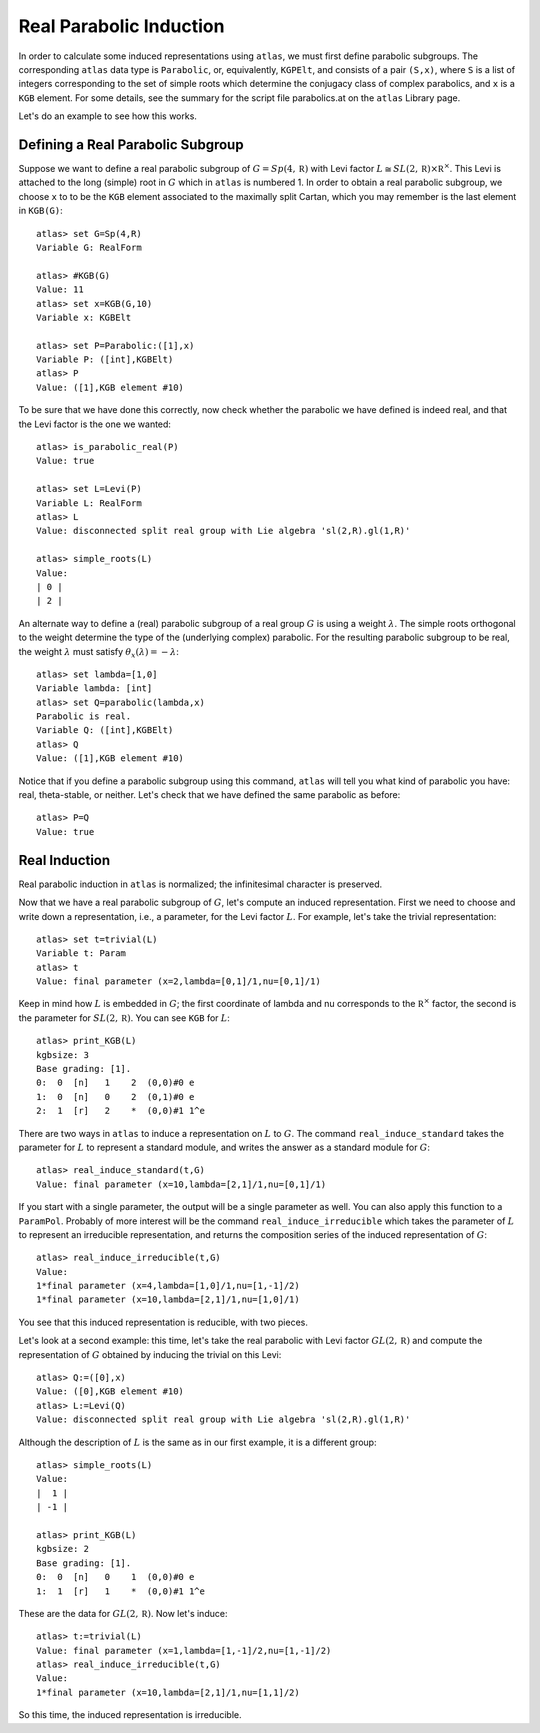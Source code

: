 Real Parabolic Induction
=========================

In order to calculate some induced representations using ``atlas``, we must
first define parabolic subgroups. The corresponding ``atlas`` data type is
``Parabolic``, or, equivalently, ``KGPElt``, and consists of a pair ``(S,x)``,
where ``S`` is a list of integers corresponding to the set of simple roots which
determine the conjugacy class of complex parabolics, and ``x`` is a ``KGB``
element. For some details, see the summary for the script file parabolics.at
on the ``atlas`` Library page.

Let's do an example to see how this works.

Defining a Real Parabolic Subgroup
-----------------------------------

Suppose we want to define a real parabolic subgroup of :math:`G=Sp(4,\mathbb R)`
with Levi factor :math:`L\cong SL(2,\mathbb R)\times\mathbb R^{\times}`. This
Levi is attached to the long (simple) root in :math:`G` which in ``atlas`` is
numbered 1. In order to obtain a real parabolic subgroup, we choose ``x`` to
to be the ``KGB`` element associated to the maximally split Cartan, which
you may remember is the last element in ``KGB(G)``::


     atlas> set G=Sp(4,R)
     Variable G: RealForm

     atlas> #KGB(G)
     Value: 11
     atlas> set x=KGB(G,10)
     Variable x: KGBElt

     atlas> set P=Parabolic:([1],x)
     Variable P: ([int],KGBElt)
     atlas> P
     Value: ([1],KGB element #10)

To be sure that we have done this correctly, now check whether the parabolic
we have defined is indeed real, and that the Levi factor is the one we
wanted::


     atlas> is_parabolic_real(P)
     Value: true

     atlas> set L=Levi(P)
     Variable L: RealForm
     atlas> L
     Value: disconnected split real group with Lie algebra 'sl(2,R).gl(1,R)'

     atlas> simple_roots(L)
     Value:
     | 0 |
     | 2 |



An alternate way to define a (real) parabolic subgroup of a real group :math:`G`
is using a weight :math:`\lambda`. The simple roots orthogonal to the weight
determine the type of the (underlying complex) parabolic. For the resulting
parabolic subgroup to
be real, the weight :math:`\lambda` must satisfy
:math:`\theta_x(\lambda)=-\lambda`::



         atlas> set lambda=[1,0]
	 Variable lambda: [int]
	 atlas> set Q=parabolic(lambda,x)
	 Parabolic is real.
	 Variable Q: ([int],KGBElt)
	 atlas> Q
	 Value: ([1],KGB element #10)



Notice that if you define a parabolic subgroup using this command, ``atlas``
will tell you what kind of parabolic you have: real, theta-stable, or neither.
Let's check that we have defined the same parabolic as before::



         atlas> P=Q
	 Value: true


Real Induction
----------------

Real parabolic induction in ``atlas`` is normalized; the
infinitesimal character is preserved.

Now that we have a real parabolic subgroup of :math:`G`, let's compute an
induced representation.
First we need to choose and write down a representation,
i.e., a parameter, for the Levi factor :math:`L`. For example, let's take the
trivial representation::


          atlas> set t=trivial(L)
	  Variable t: Param
	  atlas> t
	  Value: final parameter (x=2,lambda=[0,1]/1,nu=[0,1]/1)

Keep in mind how :math:`L` is embedded in :math:`G`; the first coordinate
of lambda and nu corresponds to the :math:`\mathbb R^{\times}` factor, the
second is the parameter for :math:`SL(2,\mathbb R)`. You can see ``KGB`` for
:math:`L`::

        atlas> print_KGB(L)
	kgbsize: 3
	Base grading: [1].
	0:  0  [n]   1    2  (0,0)#0 e
	1:  0  [n]   0    2  (0,1)#0 e
	2:  1  [r]   2    *  (0,0)#1 1^e


There are two ways in ``atlas`` to induce a representation on :math:`L` to
:math:`G`. The command ``real_induce_standard`` takes the parameter for
:math:`L` to represent a standard module, and writes the answer as a standard
module for :math:`G`::


       atlas> real_induce_standard(t,G)
       Value: final parameter (x=10,lambda=[2,1]/1,nu=[0,1]/1)


If you start with a single parameter, the output will be a single parameter
as well. You can also apply this function to a ``ParamPol``. Probably of more
interest will be the command ``real_induce_irreducible`` which takes the
parameter of :math:`L` to represent an irreducible representation, and returns
the composition series of the induced representation of :math:`G`::



      atlas> real_induce_irreducible(t,G)
      Value:
      1*final parameter (x=4,lambda=[1,0]/1,nu=[1,-1]/2)
      1*final parameter (x=10,lambda=[2,1]/1,nu=[1,0]/1)

You see that this induced representation is reducible, with two pieces.

Let's look at a second example: this time, let's take the real parabolic with
Levi factor :math:`GL(2,\mathbb R)` and compute the representation of :math:`G`
obtained by inducing the trivial on this Levi::


       atlas> Q:=([0],x)
       Value: ([0],KGB element #10)
       atlas> L:=Levi(Q)
       Value: disconnected split real group with Lie algebra 'sl(2,R).gl(1,R)'


Although the description of :math:`L` is the same as in our first example, it
is a different group::

       atlas> simple_roots(L)
       Value:
       |  1 |
       | -1 |

       atlas> print_KGB(L)
       kgbsize: 2
       Base grading: [1].
       0:  0  [n]   0    1  (0,0)#0 e
       1:  1  [r]   1    *  (0,0)#1 1^e


These are the data for :math:`GL(2,\mathbb R)`. Now let's induce::


       atlas> t:=trivial(L)
       Value: final parameter (x=1,lambda=[1,-1]/2,nu=[1,-1]/2)
       atlas> real_induce_irreducible(t,G)
       Value:
       1*final parameter (x=10,lambda=[2,1]/1,nu=[1,1]/2)


So this time, the induced representation is irreducible.

